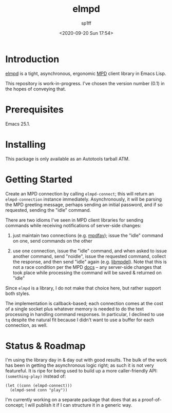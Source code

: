 #+TITLE: elmpd
#+DESCRIPTION: A tight, async mpd library 
#+DATE: <2020-09-20 Sun 17:54>
#+AUTHOR: sp1ff
#+EMAIL: sp1ff@pobox.com
#+AUTODATE: t
#+OPTIONS: toc:nil org-md-headline-style:setext *:t ^:nil

[[https://melpa.org/#/elmpd][file:https://melpa.org/packages/elmpd-badge.svg]]
[[https://stable.melpa.org/#/elmpd][file:https://stable.melpa.org/packages/elmpd-badge.svg]]

* Introduction

[[https://github.com/sp1ff/elmpd][elmpd]] is a tight, asynchronous, ergonomic [[https://www.musicpd.org/][MPD]] client library in Emacs Lisp.

This repository is work-in-progress. I've chosen the version number (0.1) in the hopes of conveying that.

* Prerequisites

Emacs 25.1.

* Installing

This package is only available as an Autotools tarball ATM.

* Getting Started

Create an MPD connection by calling =elmpd-connect=; this will return an =elmpd-connection= instance immediately. Asynchronously, it will be parsing the MPD greeting message, perhaps sending an initial password, and if so requested, sending the "idle" command.

There are two idioms I've seen in MPD client libraries for sending commands while receiving notifications of server-side changes:

    1. just maintain two connections (e.g. [[https://github.com/vincent-petithory/mpdfav][mpdfav]]); issue the "idle" command on one, send commands on the other

    2. use one connection, issue the "idle" command, and when asked to issue another command, send "noidle", issue the requested command, collect the response, and then send "idle" again (e.g. [[https://gitea.petton.fr/mpdel/libmpdel][libmpdel]]).  Note that this is not a race condition per the MPD [[https://www.musicpd.org/doc/html/protocol.html#idle][docs]] -- any server-side changes that took place while processing the command will be saved & returned on "idle"

Since =elmpd= is a library, I do not make that choice here, but rather support both styles.

The implementation is callback-based; each connection comes at the cost of a single socket plus whatever memory is needed to do the text processing in handling command responses.  In particular, I declined to use =tq= despite the natural fit because I didn't want to use a buffer for each connection, as well.

* Status & Roadmap

I'm using the library day in & day out with good results. The bulk of the work has been in getting the asynchronous logic right; as such it is not very featureful. It is ripe for being used to build up a more caller-friendly API:  =(something-play)= instead of:

#+BEGIN_SRC elisp
  (let ((conn (elmpd-connect)))
    (elmpd-send conn "play"))
#+END_SRC

I'm currently working on a separate package that does that as a proof-of-concept; I will publish it if I can structure it in a generic way.

